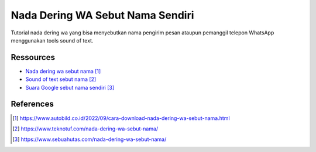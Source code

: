 ###########################################
Nada Dering WA Sebut Nama Sendiri
###########################################

Tutorial nada dering wa yang bisa menyebutkan nama pengirim pesan ataupun pemanggil telepon WhatsApp menggunakan tools sound of text.

**********
Ressources
**********

* `Nada dering wa sebut nama`_
* `Sound of text sebut nama`_
* `Suara Google sebut nama sendiri`_


**********
References
**********

.. target-notes::

.. _`Nada dering wa sebut nama`: https://www.autobild.co.id/2022/09/cara-download-nada-dering-wa-sebut-nama.html
.. _`Sound of text sebut nama`: 
   https://www.teknotuf.com/nada-dering-wa-sebut-nama/
.. _`Suara Google sebut nama sendiri`: 
   https://www.sebuahutas.com/nada-dering-wa-sebut-nama/
.. _`Nada pesan sebut nama`:
   https://www.statmat.net/download-nada-dering-sebut-nama/
